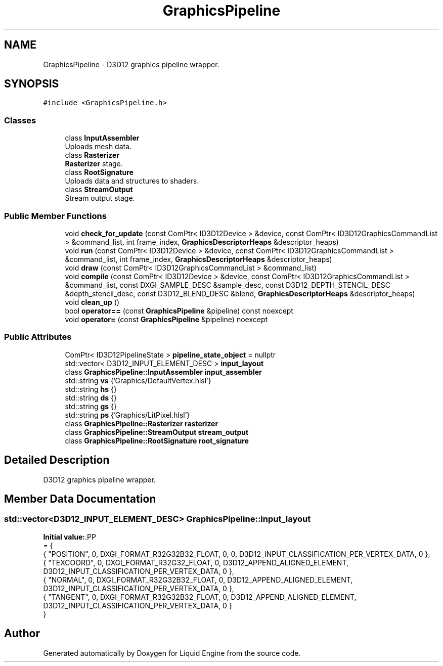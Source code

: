 .TH "GraphicsPipeline" 3 "Wed Apr 3 2024" "Liquid Engine" \" -*- nroff -*-
.ad l
.nh
.SH NAME
GraphicsPipeline \- D3D12 graphics pipeline wrapper\&.  

.SH SYNOPSIS
.br
.PP
.PP
\fC#include <GraphicsPipeline\&.h>\fP
.SS "Classes"

.in +1c
.ti -1c
.RI "class \fBInputAssembler\fP"
.br
.RI "Uploads mesh data\&. "
.ti -1c
.RI "class \fBRasterizer\fP"
.br
.RI "\fBRasterizer\fP stage\&. "
.ti -1c
.RI "class \fBRootSignature\fP"
.br
.RI "Uploads data and structures to shaders\&. "
.ti -1c
.RI "class \fBStreamOutput\fP"
.br
.RI "Stream output stage\&. "
.in -1c
.SS "Public Member Functions"

.in +1c
.ti -1c
.RI "void \fBcheck_for_update\fP (const ComPtr< ID3D12Device > &device, const ComPtr< ID3D12GraphicsCommandList > &command_list, int frame_index, \fBGraphicsDescriptorHeaps\fP &descriptor_heaps)"
.br
.ti -1c
.RI "void \fBrun\fP (const ComPtr< ID3D12Device > &device, const ComPtr< ID3D12GraphicsCommandList > &command_list, int frame_index, \fBGraphicsDescriptorHeaps\fP &descriptor_heaps)"
.br
.ti -1c
.RI "void \fBdraw\fP (const ComPtr< ID3D12GraphicsCommandList > &command_list)"
.br
.ti -1c
.RI "void \fBcompile\fP (const ComPtr< ID3D12Device > &device, const ComPtr< ID3D12GraphicsCommandList > &command_list, const DXGI_SAMPLE_DESC &sample_desc, const D3D12_DEPTH_STENCIL_DESC &depth_stencil_desc, const D3D12_BLEND_DESC &blend, \fBGraphicsDescriptorHeaps\fP &descriptor_heaps)"
.br
.ti -1c
.RI "void \fBclean_up\fP ()"
.br
.ti -1c
.RI "bool \fBoperator==\fP (const \fBGraphicsPipeline\fP &pipeline) const noexcept"
.br
.ti -1c
.RI "void \fBoperator=\fP (const \fBGraphicsPipeline\fP &pipeline) noexcept"
.br
.in -1c
.SS "Public Attributes"

.in +1c
.ti -1c
.RI "ComPtr< ID3D12PipelineState > \fBpipeline_state_object\fP = nullptr"
.br
.ti -1c
.RI "std::vector< D3D12_INPUT_ELEMENT_DESC > \fBinput_layout\fP"
.br
.ti -1c
.RI "class \fBGraphicsPipeline::InputAssembler\fP \fBinput_assembler\fP"
.br
.ti -1c
.RI "std::string \fBvs\fP {'Graphics/DefaultVertex\&.hlsl'}"
.br
.ti -1c
.RI "std::string \fBhs\fP {}"
.br
.ti -1c
.RI "std::string \fBds\fP {}"
.br
.ti -1c
.RI "std::string \fBgs\fP {}"
.br
.ti -1c
.RI "std::string \fBps\fP {'Graphics/LitPixel\&.hlsl'}"
.br
.ti -1c
.RI "class \fBGraphicsPipeline::Rasterizer\fP \fBrasterizer\fP"
.br
.ti -1c
.RI "class \fBGraphicsPipeline::StreamOutput\fP \fBstream_output\fP"
.br
.ti -1c
.RI "class \fBGraphicsPipeline::RootSignature\fP \fBroot_signature\fP"
.br
.in -1c
.SH "Detailed Description"
.PP 
D3D12 graphics pipeline wrapper\&. 
.SH "Member Data Documentation"
.PP 
.SS "std::vector<D3D12_INPUT_ELEMENT_DESC> GraphicsPipeline::input_layout"
\fBInitial value:\fP.PP
.nf
= {
        { "POSITION",   0,  DXGI_FORMAT_R32G32B32_FLOAT,    0,  0,                              D3D12_INPUT_CLASSIFICATION_PER_VERTEX_DATA, 0 },
        { "TEXCOORD",   0,  DXGI_FORMAT_R32G32_FLOAT,       0,  D3D12_APPEND_ALIGNED_ELEMENT,   D3D12_INPUT_CLASSIFICATION_PER_VERTEX_DATA, 0 },
        { "NORMAL",     0,  DXGI_FORMAT_R32G32B32_FLOAT,    0,  D3D12_APPEND_ALIGNED_ELEMENT,   D3D12_INPUT_CLASSIFICATION_PER_VERTEX_DATA, 0 },
        { "TANGENT",    0,  DXGI_FORMAT_R32G32B32_FLOAT,    0,  D3D12_APPEND_ALIGNED_ELEMENT,   D3D12_INPUT_CLASSIFICATION_PER_VERTEX_DATA, 0 }
    }
.fi


.SH "Author"
.PP 
Generated automatically by Doxygen for Liquid Engine from the source code\&.
